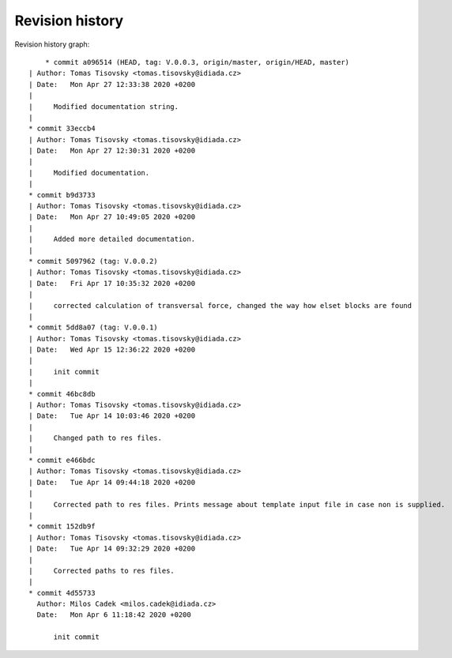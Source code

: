 
Revision history
================

Revision history graph::
    
       * commit a096514 (HEAD, tag: V.0.0.3, origin/master, origin/HEAD, master)
   | Author: Tomas Tisovsky <tomas.tisovsky@idiada.cz>
   | Date:   Mon Apr 27 12:33:38 2020 +0200
   | 
   |     Modified documentation string.
   |  
   * commit 33eccb4
   | Author: Tomas Tisovsky <tomas.tisovsky@idiada.cz>
   | Date:   Mon Apr 27 12:30:31 2020 +0200
   | 
   |     Modified documentation.
   |  
   * commit b9d3733
   | Author: Tomas Tisovsky <tomas.tisovsky@idiada.cz>
   | Date:   Mon Apr 27 10:49:05 2020 +0200
   | 
   |     Added more detailed documentation.
   |  
   * commit 5097962 (tag: V.0.0.2)
   | Author: Tomas Tisovsky <tomas.tisovsky@idiada.cz>
   | Date:   Fri Apr 17 10:35:32 2020 +0200
   | 
   |     corrected calculation of transversal force, changed the way how elset blocks are found
   |  
   * commit 5dd8a07 (tag: V.0.0.1)
   | Author: Tomas Tisovsky <tomas.tisovsky@idiada.cz>
   | Date:   Wed Apr 15 12:36:22 2020 +0200
   | 
   |     init commit
   |  
   * commit 46bc8db
   | Author: Tomas Tisovsky <tomas.tisovsky@idiada.cz>
   | Date:   Tue Apr 14 10:03:46 2020 +0200
   | 
   |     Changed path to res files.
   |  
   * commit e466bdc
   | Author: Tomas Tisovsky <tomas.tisovsky@idiada.cz>
   | Date:   Tue Apr 14 09:44:18 2020 +0200
   | 
   |     Corrected path to res files. Prints message about template input file in case non is supplied.
   |  
   * commit 152db9f
   | Author: Tomas Tisovsky <tomas.tisovsky@idiada.cz>
   | Date:   Tue Apr 14 09:32:29 2020 +0200
   | 
   |     Corrected paths to res files.
   |  
   * commit 4d55733
     Author: Milos Cadek <milos.cadek@idiada.cz>
     Date:   Mon Apr 6 11:18:42 2020 +0200
     
         init commit
